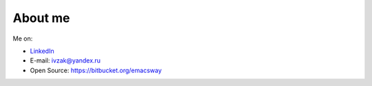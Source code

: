 
.. _about:


About me
============================

.. image:: /_media/about/me.jpg
   :height: 100px
   :width: 100px
   :alt: me
   :align: right

Me on:

- `LinkedIn <http://www.linkedin.com/profile/view?id=94851890>`__
- E-mail: ivzak@yandex.ru
- Open Source: https://bitbucket.org/emacsway 

